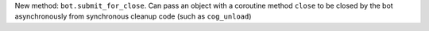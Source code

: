 New method: ``bot.submit_for_close``.
Can pass an object with a coroutine method ``close`` to be closed by the bot asynchronously from synchronous cleanup code (such as ``cog_unload``)